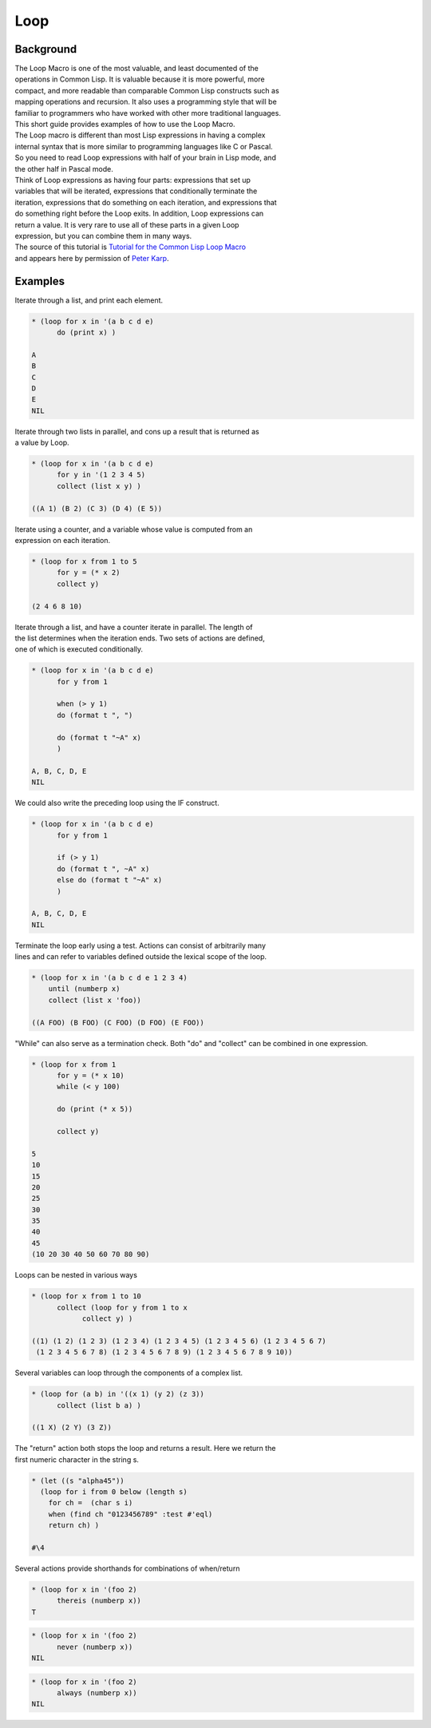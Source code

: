 ====
Loop
====

Background
==========

| The Loop Macro is one of the most valuable, and least documented of
  the
| operations in Common Lisp. It is valuable because it is more powerful,
  more
| compact, and more readable than comparable Common Lisp constructs such
  as
| mapping operations and recursion. It also uses a programming style
  that will be
| familiar to programmers who have worked with other more traditional
  languages.
| This short guide provides examples of how to use the Loop Macro.

| The Loop macro is different than most Lisp expressions in having a
  complex
| internal syntax that is more similar to programming languages like C
  or Pascal.
| So you need to read Loop expressions with half of your brain in Lisp
  mode, and
| the other half in Pascal mode.

| Think of Loop expressions as having four parts: expressions that set
  up
| variables that will be iterated, expressions that conditionally
  terminate the
| iteration, expressions that do something on each iteration, and
  expressions that
| do something right before the Loop exits. In addition, Loop
  expressions can
| return a value. It is very rare to use all of these parts in a given
  Loop
| expression, but you can combine them in many ways.

| The source of this tutorial is `Tutorial for the Common Lisp Loop
  Macro <http://www.ai.sri.com/~pkarp/loop.html>`__
| and appears here by permission of `Peter
  Karp <mailto:pkarp@ai.sri.com>`__.

Examples
========

Iterate through a list, and print each element.

.. code:: lisp

    * (loop for x in '(a b c d e)
          do (print x) )

    A
    B
    C
    D
    E
    NIL

| Iterate through two lists in parallel, and cons up a result that is
  returned as
| a value by Loop.

.. code:: lisp

    * (loop for x in '(a b c d e)
          for y in '(1 2 3 4 5)
          collect (list x y) )

    ((A 1) (B 2) (C 3) (D 4) (E 5))

| Iterate using a counter, and a variable whose value is computed from
  an
| expression on each iteration.

.. code:: lisp

    * (loop for x from 1 to 5
          for y = (* x 2)
          collect y)

    (2 4 6 8 10)

| Iterate through a list, and have a counter iterate in parallel. The
  length of
| the list determines when the iteration ends. Two sets of actions are
  defined,
| one of which is executed conditionally.

.. code:: lisp

    * (loop for x in '(a b c d e)
          for y from 1

          when (> y 1)
          do (format t ", ")

          do (format t "~A" x)
          )

    A, B, C, D, E
    NIL

We could also write the preceding loop using the IF construct.

.. code:: lisp

    * (loop for x in '(a b c d e)
          for y from 1

          if (> y 1)
          do (format t ", ~A" x)
          else do (format t "~A" x)
          )

    A, B, C, D, E
    NIL

| Terminate the loop early using a test. Actions can consist of
  arbitrarily many
| lines and can refer to variables defined outside the lexical scope of
  the loop.

.. code:: lisp

    * (loop for x in '(a b c d e 1 2 3 4)
        until (numberp x)
        collect (list x 'foo))

    ((A FOO) (B FOO) (C FOO) (D FOO) (E FOO))

"While" can also serve as a termination check. Both "do" and "collect"
can be combined in one expression.

.. code:: lisp

    * (loop for x from 1
          for y = (* x 10)
          while (< y 100)

          do (print (* x 5))

          collect y)

    5
    10
    15
    20
    25
    30
    35
    40
    45
    (10 20 30 40 50 60 70 80 90)

Loops can be nested in various ways

.. code:: lisp

    * (loop for x from 1 to 10
          collect (loop for y from 1 to x
                collect y) )

    ((1) (1 2) (1 2 3) (1 2 3 4) (1 2 3 4 5) (1 2 3 4 5 6) (1 2 3 4 5 6 7)
     (1 2 3 4 5 6 7 8) (1 2 3 4 5 6 7 8 9) (1 2 3 4 5 6 7 8 9 10))

Several variables can loop through the components of a complex list.

.. code:: lisp

    * (loop for (a b) in '((x 1) (y 2) (z 3))
          collect (list b a) )

    ((1 X) (2 Y) (3 Z))

| The "return" action both stops the loop and returns a result. Here we
  return the
| first numeric character in the string s.

.. code:: lisp

    * (let ((s "alpha45"))
      (loop for i from 0 below (length s)
        for ch =  (char s i)
        when (find ch "0123456789" :test #'eql)
        return ch) )

    #\4

Several actions provide shorthands for combinations of when/return

.. code:: lisp

    * (loop for x in '(foo 2)
          thereis (numberp x))
    T

.. code:: lisp

    * (loop for x in '(foo 2)
          never (numberp x))
    NIL

.. code:: lisp

    * (loop for x in '(foo 2)
          always (numberp x))
    NIL
